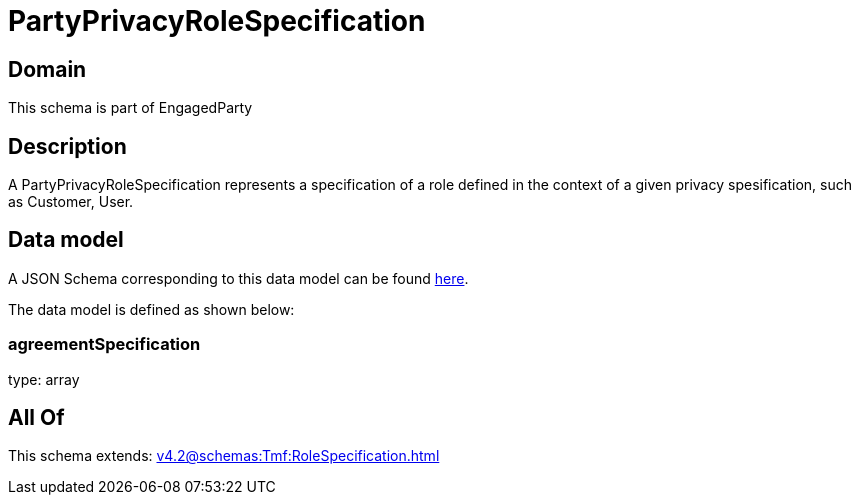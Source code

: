 = PartyPrivacyRoleSpecification

[#domain]
== Domain

This schema is part of EngagedParty

[#description]
== Description

A PartyPrivacyRoleSpecification represents a specification of a role defined in the context of a given privacy spesification, such as Customer, User.


[#data_model]
== Data model

A JSON Schema corresponding to this data model can be found https://tmforum.org[here].

The data model is defined as shown below:


=== agreementSpecification
type: array


[#all_of]
== All Of

This schema extends: xref:v4.2@schemas:Tmf:RoleSpecification.adoc[]
